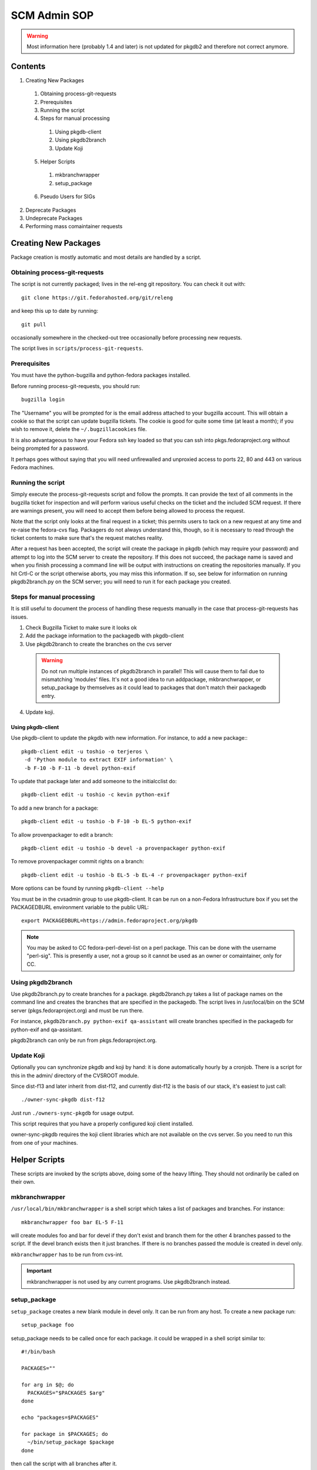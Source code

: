 .. title: Infrastructure SCM Admin SOP
.. slug: infra-scm-admin
.. date: 2015-01-01
.. taxonomy: Contributors/Infrastructure

=============
SCM Admin SOP
=============

.. warning:: Most information here (probably 1.4 and later) is not updated for
  pkgdb2 and therefore not correct anymore.

Contents
========

1. Creating New Packages

  1. Obtaining process-git-requests
  2. Prerequisites
  3. Running the script
  4. Steps for manual processing

    1. Using pkgdb-client
    2. Using pkgdb2branch
    3. Update Koji

  5. Helper Scripts

    1. mkbranchwrapper
    2. setup_package

  6. Pseudo Users for SIGs

2. Deprecate Packages
3. Undeprecate Packages
4. Performing mass comaintainer requests

Creating New Packages
=====================
 
Package creation is mostly automatic and most details are handled by a script.

Obtaining process-git-requests
------------------------------

The script is not currently packaged; lives in the rel-eng
git repository. You can check it out with::

  git clone https://git.fedorahosted.org/git/releng

and keep this up to date by running::

  git pull

occasionally somewhere in the checked-out tree occasionally before
processing new requests.

The script lives in ``scripts/process-git-requests``.

Prerequisites
-------------
   
You must have the python-bugzilla and python-fedora packages installed.

Before running process-git-requests, you should run::

  bugzilla login

The "Username" you will be prompted for is the email address attached to
your bugzilla account. This will obtain a cookie so that the script can
update bugzilla tickets. The cookie is good for quite some time (at least
a month); if you wish to remove it, delete the ``~/.bugzillacookies`` file.

It is also advantageous to have your Fedora ssh key loaded so that you can
ssh into pkgs.fedoraproject.org without being prompted for a password.

It perhaps goes without saying that you will need unfirewalled and
unproxied access to ports 22, 80 and 443 on various Fedora machines.

Running the script
------------------

Simply execute the process-git-requests script and follow the prompts. It
can provide the text of all comments in the bugzilla ticket for inspection
and will perform various useful checks on the ticket and the included SCM
request. If there are warnings present, you will need to accept them
before being allowed to process the request.

Note that the script only looks at the final request in a ticket; this
permits users to tack on a new request at any time and re-raise the
fedora-cvs flag. Packagers do not always understand this, though, so it is
necessary to read through the ticket contents to make sure that's the
request matches reality.

After a request has been accepted, the script will create the package in
pkgdb (which may require your password) and attempt to log into the SCM
server to create the repository. If this does not succeed, the package
name is saved and when you finish processing a command line will be output
with instructions on creating the repositories manually. If you hit Crtl-C
or the script otherwise aborts, you may miss this information. If so, see
below for information on running pkgdb2branch.py on the SCM server; you
will need to run it for each package you created.

Steps for manual processing
---------------------------

It is still useful to document the process of handling these requests
manually in the case that process-git-requests has issues.

1. Check Bugzilla Ticket to make sure it looks ok
2. Add the package information to the packagedb with pkgdb-client
3. Use pkgdb2branch to create the branches on the cvs server
    
  .. warning:: Do not run multiple instances of pkgdb2branch in parallel!
    This will cause them to fail due to mismatching 'modules' files. It's not
    a good idea to run addpackage, mkbranchwrapper, or setup_package by
    themselves as it could lead to packages that don't match their packagedb
    entry.

4. Update koji.

Using pkgdb-client
``````````````````

Use pkgdb-client to update the pkgdb with new information. For instance,
to add a new package:::

  pkgdb-client edit -u toshio -o terjeros \
   -d 'Python module to extract EXIF information' \
   -b F-10 -b F-11 -b devel python-exif

To update that package later and add someone to the initialcclist do::

  pkgdb-client edit -u toshio -c kevin python-exif

To add a new branch for a package::

  pkgdb-client edit -u toshio -b F-10 -b EL-5 python-exif

To allow provenpackager to edit a branch::

  pkgdb-client edit -u toshio -b devel -a provenpackager python-exif

To remove provenpackager commit rights on a branch::

  pkgdb-client edit -u toshio -b EL-5 -b EL-4 -r provenpackager python-exif

More options can be found by running ``pkgdb-client --help``

You must be in the cvsadmin group to use pkgdb-client. It can be run on a
non-Fedora Infrastructure box if you set the PACKAGEDBURL environment
variable to the public URL::

  export PACKAGEDBURL=https://admin.fedoraproject.org/pkgdb

.. note::
   You may be asked to CC fedora-perl-devel-list on a perl package. This can
   be done with the username "perl-sig". This is presently a user, not a
   group so it cannot be used as an owner or comaintainer, only for CC.

Using pkgdb2branch
------------------

Use pkgdb2branch.py to create branches for a package. pkgdb2branch.py
takes a list of package names on the command line and creates the branches
that are specified in the packagedb. The script lives in /usr/local/bin on
the SCM server (pkgs.fedoraproject.org) and must be run there. 

For instance, ``pkgdb2branch.py python-exif qa-assistant`` will create branches 
specified in the packagedb for python-exif and qa-assistant.

pkgdb2branch can only be run from pkgs.fedoraproject.org.

Update Koji
-----------

Optionally you can synchronize pkgdb and koji by hand: it is done
automatically hourly by a cronjob. There is a script for this in the
admin/ directory of the CVSROOT module.

Since dist-f13 and later inherit from dist-f12, and currently dist-f12 is
the basis of our stack, it's easiest to just call::

  ./owner-sync-pkgdb dist-f12

Just run ``./owners-sync-pkgdb`` for usage output.

This script requires that you have a properly configured koji client
installed.

owner-sync-pkgdb requires the koji client libraries which are not
available on the cvs server. So you need to run this from one of your
machines.

Helper Scripts
==============
 
These scripts are invoked by the scripts above, doing some of the heavy
lifting. They should not ordinarily be called on their own.

mkbranchwrapper
---------------

``/usr/local/bin/mkbranchwrapper`` is a shell script which takes a list of
packages and branches. For instance::

  mkbranchwrapper foo bar EL-5 F-11

will create modules foo and bar for devel if they don't exist and branch
them for the other 4 branches passed to the script. If the devel branch
exists then it just branches. If there is no branches passed the module is
created in devel only.

``mkbranchwrapper`` has to be run from cvs-int.

.. important:: mkbranchwrapper is not used by any current programs. Use pkgdb2branch  instead.

setup_package
-------------

``setup_package`` creates a new blank module in devel only. It can be run from
any host. To create a new package run::

  setup_package foo

setup_package needs to be called once for each package. it could be
wrapped in a shell script similar to::

  #!/bin/bash

  PACKAGES=""

  for arg in $@; do
    PACKAGES="$PACKAGES $arg"
  done

  echo "packages=$PACKAGES"

  for package in $PACKAGES; do
    ~/bin/setup_package $package
  done


then call the script with all branches after it.

.. note:: setup_package is currently called from pkgdb2branch.

Pseudo Users for SIGs
---------------------

See [62]Package_SCM_admin_requests#Pseudo-users_for_SIGs for the current list.

Deprecate Packages
------------------

Any packager can deprecate a package. click on the deprecate package
button for the package in the webui. There's currently no ``pkgdb-client``
command to deprecate a package.

Undeprecate Packages
--------------------

Any cvsadmin can undeprecate a package. Simply use pkgdb-client to assign
an owner and the package will be undeprecated::

  pkgdb-client -o toshio -b devel qa-assistant

As a cvsadmin you can also log into the pkgdb webui and click on the
unretire package button. Once clicked, the package will be orphaned rather
than deprecated.

Performing mass comaintainer requests
-------------------------------------

* Confirm that the requestor has 'approveacls' on all packages they wish
  to operate on. If they do not, they MUST request the change via FESCo.

* Mail maintainers/co-maintainers affected by the change to inform them
  of who requested the change and why.

* Download a copy of this script:
  http://git.fedorahosted.org/git/?p=fedora-infrastructure.git;a=blob;f=scripts/pkgdb_bulk_comaint/comaint.py;hb=HEAD

* Edit the script to have the proper package owners and package name
  pattern.

* Edit the script to have the proper new comaintainers.

* Ask someone in ``sysadmin-web`` to disable email sending on bapp01 for the
  pkgdb (following the instructions in comments in the script)

* Copy the script to an infrastructure host (like cvs01) that can
  contact bapp01 and run it.

